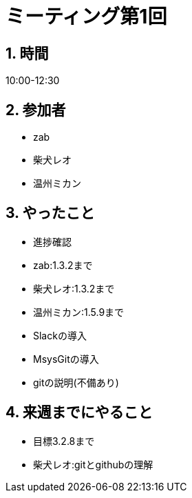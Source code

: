 = ミーティング第1回
:page-author: shiba
:page-layout: post
:page-categories:  [ "Analysis_I_Solution"]
:page-tags: ["議事録"]
:page-image: assets/images/logo.png
:page-permalink: Analysis_I_Solution/meeting-01
:sectnums:
:sectnumlevels: 2
:dummy: {counter2:section:0}

## 時間

10:00-12:30

## 参加者

- zab
- 柴犬レオ
- 温州ミカン

## やったこと

- 進捗確認
  - zab:1.3.2まで
  - 柴犬レオ:1.3.2まで
  - 温州ミカン:1.5.9まで

- Slackの導入
- MsysGitの導入
- gitの説明(不備あり)

## 来週までにやること

- 目標3.2.8まで
- 柴犬レオ:gitとgithubの理解
